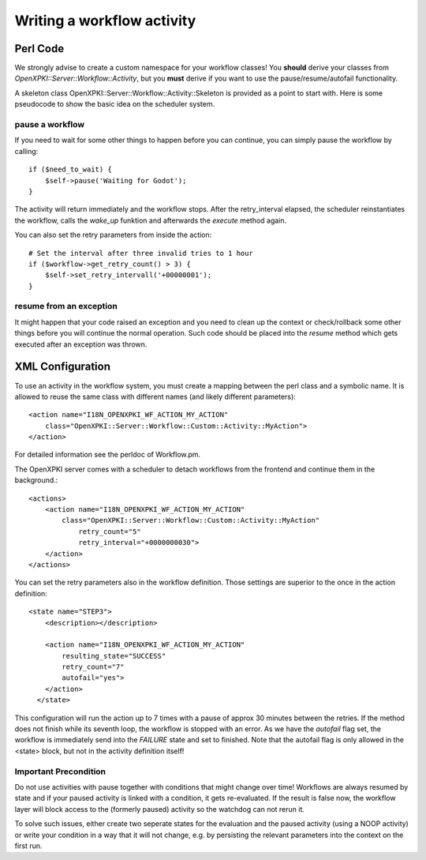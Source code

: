 Writing a workflow activity
============================

Perl Code
----------

We strongly advise to create a custom namespace for your workflow classes!
You **should** derive your classes from *OpenXPKI::Server::Workflow::Activity*,
but you **must** derive if you want to use the pause/resume/autofail functionality.

A skeleton class OpenXPKI::Server::Workflow::Activity::Skeleton is provided as 
a point to start with. Here is some pseudocode to show the basic idea on the 
scheduler system.

pause a workflow
^^^^^^^^^^^^^^^^

If you need to wait for some other things to happen before you can continue, 
you can simply pause the workflow by calling::

    if ($need_to_wait) {
        $self->pause('Waiting for Godot');
    }    

The activity will return immediately and the workflow stops. After the retry_interval
elapsed, the scheduler reinstantiates the workflow, calls the *wake_up* funktion and 
afterwards the *execute* method again. 

You can also set the retry parameters from inside the action::
    
    # Set the interval after three invalid tries to 1 hour
    if ($workflow->get_retry_count() > 3) {
        $self->set_retry_intervall('+00000001');
    }
    
resume from an exception
^^^^^^^^^^^^^^^^^^^^^^^^

It might happen that your code raised an exception and you need to clean up
the context or check/rollback some other things before you will continue
the normal operation. Such code should be placed into the *resume* method
which gets executed after an exception was thrown.     
  

XML Configuration
------------------

To use an activity in the workflow system, you must create a mapping between
the perl class and a symbolic name. It is allowed to reuse the same class with
different names (and likely different parameters)::

    <action name="I18N_OPENXPKI_WF_ACTION_MY_ACTION"
        class="OpenXPKI::Server::Workflow::Custom::Activity::MyAction">                        
    </action>

For detailed information see the perldoc of Workflow.pm. 

The OpenXPKI server comes with a scheduler to detach workflows from the frontend
and continue them in the background.:: 
  
    <actions>
        <action name="I18N_OPENXPKI_WF_ACTION_MY_ACTION"
            class="OpenXPKI::Server::Workflow::Custom::Activity::MyAction"
                retry_count="5" 
                retry_interval="+0000000030">               
        </action>
    </actions>

You can set the retry parameters also in the workflow definition. Those settings
are superior to the once in the action definition:: 

    <state name="STEP3">
        <description></description>
    
        <action name="I18N_OPENXPKI_WF_ACTION_MY_ACTION" 
            resulting_state="SUCCESS"
            retry_count="7"                        
            autofail="yes">      
        </action>
      </state>


This configuration will run the action up to 7 times with a pause of approx 
30 minutes between the retries. If the method does not finish while its seventh
loop, the workflow is stopped with an error. As we have the *autofail* flag set,
the workflow is immediately send into the *FAILURE* state and set to finished.    
Note that the autofail flag is only allowed in the <state> block, but not in
the activity definition itself!

Important Precondition
^^^^^^^^^^^^^^^^^^^^^^

Do not use activities with pause together with conditions that might change over
time! Workflows are always resumed by state and if your paused activity is 
linked with a condition, it gets re-evaluated. If the result is false now,
the workflow layer will block access to the (formerly paused) activity so the 
watchdog can not rerun it. 

To solve such issues, either create two seperate states for the evaluation and the
paused activity (using a NOOP activity) or write your condition in a way that it 
will not change, e.g. by persisting the relevant parameters into the context on 
the first run.



